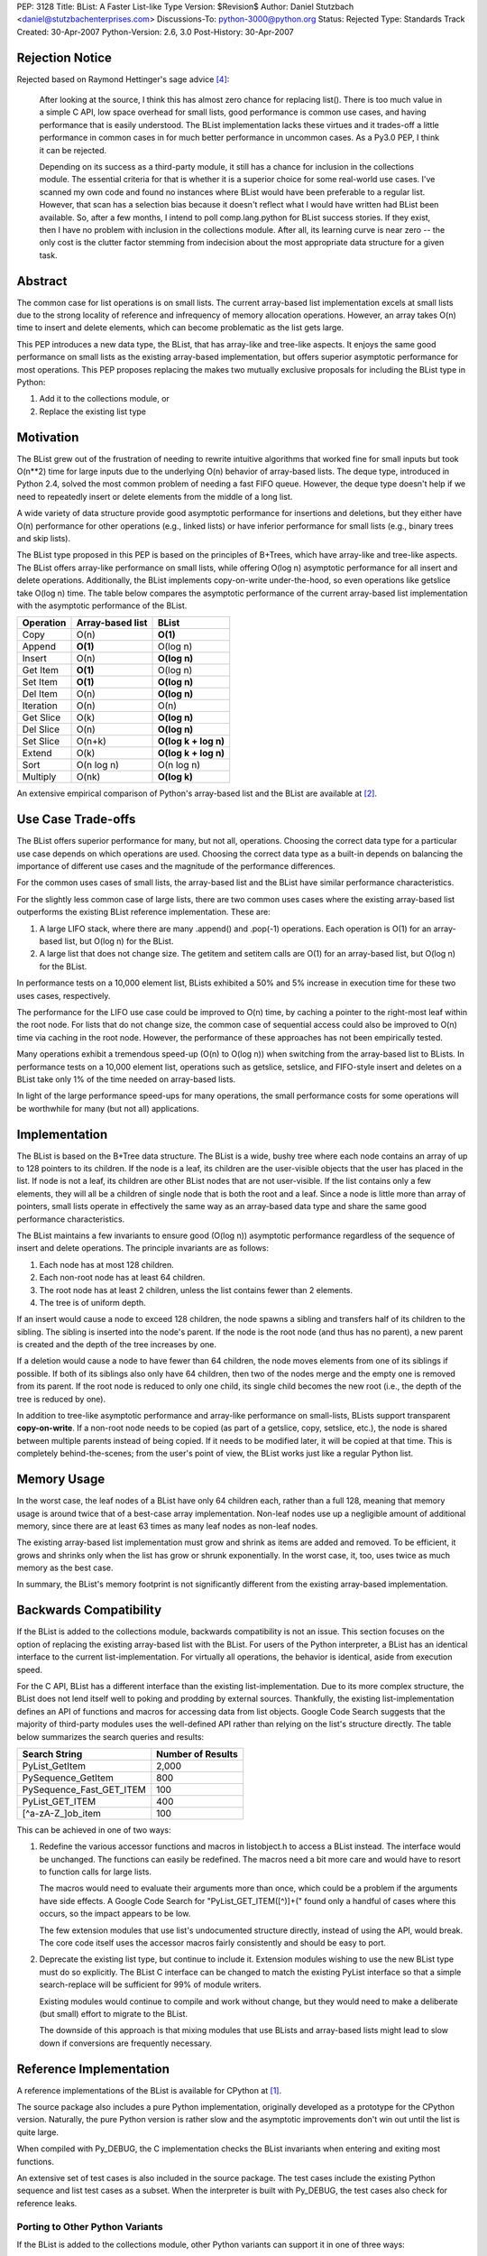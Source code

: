 PEP: 3128
Title: BList: A Faster List-like Type
Version: $Revision$
Author: Daniel Stutzbach <daniel@stutzbachenterprises.com>
Discussions-To: python-3000@python.org
Status: Rejected
Type: Standards Track
Created: 30-Apr-2007
Python-Version: 2.6, 3.0
Post-History: 30-Apr-2007


Rejection Notice
================

Rejected based on Raymond Hettinger's sage advice [4]_:

    After looking at the source, I think this has almost zero chance
    for replacing list().  There is too much value in a simple C API,
    low space overhead for small lists, good performance is common use
    cases, and having performance that is easily understood.  The
    BList implementation lacks these virtues and it trades-off a little
    performance in common cases in for much better performance in
    uncommon cases.  As a Py3.0 PEP, I think it can be rejected.

    Depending on its success as a third-party module, it still has a
    chance for inclusion in the collections module.  The essential
    criteria for that is whether it is a superior choice for some
    real-world use cases.  I've scanned my own code and found no instances
    where BList would have been preferable to a regular list.  However,
    that scan has a selection bias because it doesn't reflect what I would
    have written had BList been available.  So, after a few months, I
    intend to poll comp.lang.python for BList success stories.  If they
    exist, then I have no problem with inclusion in the collections
    module.  After all, its learning curve is near zero -- the only cost
    is the clutter factor stemming from indecision about the most
    appropriate data structure for a given task.


Abstract
========

The common case for list operations is on small lists.  The current
array-based list implementation excels at small lists due to the
strong locality of reference and infrequency of memory allocation
operations.  However, an array takes O(n) time to insert and delete
elements, which can become problematic as the list gets large.

This PEP introduces a new data type, the BList, that has array-like
and tree-like aspects.  It enjoys the same good performance on small
lists as the existing array-based implementation, but offers superior
asymptotic performance for most operations.  This PEP proposes
replacing the makes two mutually exclusive proposals for including the
BList type in Python:

1. Add it to the collections module, or
2. Replace the existing list type


Motivation
==========

The BList grew out of the frustration of needing to rewrite intuitive
algorithms that worked fine for small inputs but took O(n**2) time for
large inputs due to the underlying O(n) behavior of array-based lists.
The deque type, introduced in Python 2.4, solved the most common
problem of needing a fast FIFO queue.  However, the deque type doesn't
help if we need to repeatedly insert or delete elements from the
middle of a long list.

A wide variety of data structure provide good asymptotic performance
for insertions and deletions, but they either have O(n) performance
for other operations (e.g., linked lists) or have inferior performance
for small lists (e.g., binary trees and skip lists).

The BList type proposed in this PEP is based on the principles of
B+Trees, which have array-like and tree-like aspects.  The BList
offers array-like performance on small lists, while offering O(log n)
asymptotic performance for all insert and delete operations.
Additionally, the BList implements copy-on-write under-the-hood, so
even operations like getslice take O(log n) time.  The table below
compares the asymptotic performance of the current array-based list
implementation with the asymptotic performance of the BList.

========= ================                     ====================
Operation Array-based list                     BList
========= ================                     ====================
Copy      O(n)                                 **O(1)**
Append    **O(1)**                             O(log n)
Insert    O(n)                                 **O(log n)**
Get Item  **O(1)**                             O(log n)
Set Item  **O(1)**                             **O(log n)**
Del Item  O(n)                                 **O(log n)**
Iteration O(n)                                 O(n)
Get Slice O(k)                                 **O(log n)**
Del Slice O(n)                                 **O(log n)**
Set Slice O(n+k)                               **O(log k + log n)**
Extend    O(k)                                 **O(log k + log n)**
Sort      O(n log n)                           O(n log n)
Multiply  O(nk)                                **O(log k)**
========= ================                     ====================

An extensive empirical comparison of Python's array-based list and the
BList are available at [2]_.

Use Case Trade-offs
===================

The BList offers superior performance for many, but not all,
operations.  Choosing the correct data type for a particular use case
depends on which operations are used.  Choosing the correct data type
as a built-in depends on balancing the importance of different use
cases and the magnitude of the performance differences.

For the common uses cases of small lists, the array-based list and the
BList have similar performance characteristics.

For the slightly less common case of large lists, there are two common
uses cases where the existing array-based list outperforms the
existing BList reference implementation.  These are:

1. A large LIFO stack, where there are many .append() and .pop(-1)
   operations.  Each operation is O(1) for an array-based list, but
   O(log n) for the BList.

2. A large list that does not change size.  The getitem and setitem
   calls are O(1) for an array-based list, but O(log n) for the BList.

In performance tests on a 10,000 element list, BLists exhibited a 50%
and 5% increase in execution time for these two uses cases,
respectively.

The performance for the LIFO use case could be improved to O(n) time,
by caching a pointer to the right-most leaf within the root node.  For
lists that do not change size, the common case of sequential access
could also be improved to O(n) time via caching in the root node.
However, the performance of these approaches has not been empirically
tested.

Many operations exhibit a tremendous speed-up (O(n) to O(log n)) when
switching from the array-based list to BLists.  In performance tests
on a 10,000 element list, operations such as getslice, setslice, and
FIFO-style insert and deletes on a BList take only 1% of the time
needed on array-based lists.

In light of the large performance speed-ups for many operations, the
small performance costs for some operations will be worthwhile for
many (but not all) applications.

Implementation
==============

The BList is based on the B+Tree data structure.  The BList is a wide,
bushy tree where each node contains an array of up to 128 pointers to
its children.  If the node is a leaf, its children are the
user-visible objects that the user has placed in the list.  If node is
not a leaf, its children are other BList nodes that are not
user-visible.  If the list contains only a few elements, they will all
be a children of single node that is both the root and a leaf.  Since
a node is little more than array of pointers, small lists operate in
effectively the same way as an array-based data type and share the
same good performance characteristics.

The BList maintains a few invariants to ensure good (O(log n))
asymptotic performance regardless of the sequence of insert and delete
operations.  The principle invariants are as follows:

1. Each node has at most 128 children.
2. Each non-root node has at least 64 children.
3. The root node has at least 2 children, unless the list contains
   fewer than 2 elements.
4. The tree is of uniform depth.

If an insert would cause a node to exceed 128 children, the node
spawns a sibling and transfers half of its children to the sibling.
The sibling is inserted into the node's parent.  If the node is the
root node (and thus has no parent), a new parent is created and the
depth of the tree increases by one.

If a deletion would cause a node to have fewer than 64 children, the
node moves elements from one of its siblings if possible.  If both of
its siblings also only have 64 children, then two of the nodes merge
and the empty one is removed from its parent.  If the root node is
reduced to only one child, its single child becomes the new root
(i.e., the depth of the tree is reduced by one).

In addition to tree-like asymptotic performance and array-like
performance on small-lists, BLists support transparent
**copy-on-write**.  If a non-root node needs to be copied (as part of
a getslice, copy, setslice, etc.), the node is shared between multiple
parents instead of being copied.  If it needs to be modified later, it
will be copied at that time.  This is completely behind-the-scenes;
from the user's point of view, the BList works just like a regular
Python list.

Memory Usage
============

In the worst case, the leaf nodes of a BList have only 64 children
each, rather than a full 128, meaning that memory usage is around
twice that of a best-case array implementation.  Non-leaf nodes use up
a negligible amount of additional memory, since there are at least 63
times as many leaf nodes as non-leaf nodes.

The existing array-based list implementation must grow and shrink as
items are added and removed.  To be efficient, it grows and shrinks
only when the list has grow or shrunk exponentially.  In the worst
case, it, too, uses twice as much memory as the best case.

In summary, the BList's memory footprint is not significantly
different from the existing array-based implementation.

Backwards Compatibility
=======================

If the BList is added to the collections module, backwards
compatibility is not an issue.  This section focuses on the option of
replacing the existing array-based list with the BList.  For users of
the Python interpreter, a BList has an identical interface to the
current list-implementation.  For virtually all operations, the
behavior is identical, aside from execution speed.

For the C API, BList has a different interface than the existing
list-implementation.  Due to its more complex structure, the BList
does not lend itself well to poking and prodding by external sources.
Thankfully, the existing list-implementation defines an API of
functions and macros for accessing data from list objects.  Google
Code Search suggests that the majority of third-party modules uses the
well-defined API rather than relying on the list's structure
directly.  The table below summarizes the search queries and results:

======================== =================
Search String            Number of Results
======================== =================
PyList_GetItem           2,000
PySequence_GetItem         800
PySequence_Fast_GET_ITEM   100
PyList_GET_ITEM            400
\[^a\-zA\-Z\_\]ob_item          100
======================== =================


This can be achieved in one of two ways:

1. Redefine the various accessor functions and macros in listobject.h
   to access a BList instead.  The interface would be unchanged.  The
   functions can easily be redefined.  The macros need a bit more care
   and would have to resort to function calls for large lists.

   The macros would need to evaluate their arguments more than once,
   which could be a problem if the arguments have side effects.  A
   Google Code Search for "PyList_GET_ITEM\(\[^)\]+\(" found only a
   handful of cases where this occurs, so the impact appears to be
   low.

   The few extension modules that use list's undocumented structure
   directly, instead of using the API, would break.  The core code
   itself uses the accessor macros fairly consistently and should be
   easy to port.

2. Deprecate the existing list type, but continue to include it.
   Extension modules wishing to use the new BList type must do so
   explicitly.  The BList C interface can be changed to match the
   existing PyList interface so that a simple search-replace will be
   sufficient for 99% of module writers.

   Existing modules would continue to compile and work without change,
   but they would need to make a deliberate (but small) effort to
   migrate to the BList.

   The downside of this approach is that mixing modules that use
   BLists and array-based lists might lead to slow down if conversions
   are frequently necessary.

Reference Implementation
========================

A reference implementations of the BList is available for CPython at [1]_.

The source package also includes a pure Python implementation,
originally developed as a prototype for the CPython version.
Naturally, the pure Python version is rather slow and the asymptotic
improvements don't win out until the list is quite large.

When compiled with Py_DEBUG, the C implementation checks the
BList invariants when entering and exiting most functions.

An extensive set of test cases is also included in the source package.
The test cases include the existing Python sequence and list test
cases as a subset.  When the interpreter is built with Py_DEBUG, the
test cases also check for reference leaks.

Porting to Other Python Variants
--------------------------------

If the BList is added to the collections module, other Python variants
can support it in one of three ways:

1. Make blist an alias for list.  The asymptotic performance won't be
   as good, but it'll work.
2. Use the pure Python reference implementation.  The performance for
   small lists won't be as good, but it'll work.
3. Port the reference implementation.

Discussion
==========

This proposal has been discussed briefly on the Python-3000 mailing
list [3]_.  Although a number of people favored the proposal, there
were also some objections.  Below summarizes the pros and cons as
observed by posters to the thread.

General comments:

- Pro: Will outperform the array-based list in most cases
- Pro: "I've implemented variants of this ... a few different times"
- Con: Desirability and performance in actual applications is unproven

Comments on adding BList to the collections module:

- Pro: Matching the list-API reduces the learning curve to near-zero
- Pro: Useful for intermediate-level users; won't get in the way of beginners
- Con: Proliferation of data types makes the choices for developers harder.

Comments on replacing the array-based list with the BList:

- Con: Impact on extension modules (addressed in `Backwards
  Compatibility`_)
- Con: The use cases where BLists are slower are important
  (see `Use Case Trade-Offs`_ for how these might be addressed).
- Con: The array-based list code is simple and easy to maintain

To assess the desirability and performance in actual applications,
Raymond Hettinger suggested releasing the BList as an extension module
(now available at [1]_).  If it proves useful, he felt it would be a
strong candidate for inclusion in 2.6 as part of the collections
module.  If widely popular, then it could be considered for replacing
the array-based list, but not otherwise.

Guido van Rossum commented that he opposed the proliferation of data
types, but favored replacing the array-based list if backwards
compatibility could be addressed and the BList's performance was
uniformly better.

On-going Tasks
==============

- Reduce the memory footprint of small lists
- Implement TimSort for BLists, so that best-case sorting is O(n)
  instead of O(log n).
- Implement __reversed__
- Cache a pointer in the root to the rightmost leaf, to make LIFO
  operation O(n) time.

References
==========

.. [1] Reference Implementations for C and Python:
   http://www.python.org/pypi/blist/

.. [2] Empirical performance comparison between Python's array-based
   list and the blist: http://stutzbachenterprises.com/blist/

.. [3] Discussion on python-3000 starting at post:
   https://mail.python.org/pipermail/python-3000/2007-April/006757.html

.. [4] Raymond Hettinger's feedback on python-3000:
   https://mail.python.org/pipermail/python-3000/2007-May/007491.html

Copyright
=========

This document has been placed in the public domain.
